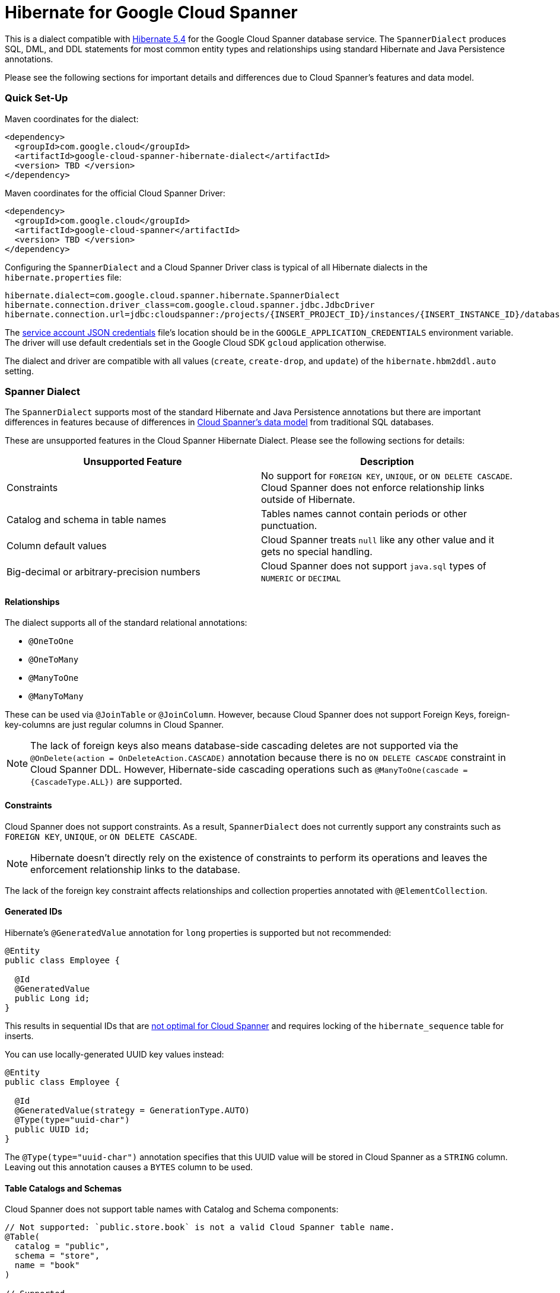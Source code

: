 = Hibernate for Google Cloud Spanner

This is a dialect compatible with https://hibernate.org/orm/releases/5.4/[Hibernate 5.4] for the Google Cloud Spanner database service.
The `SpannerDialect` produces SQL, DML, and DDL statements for most common entity types and relationships using standard Hibernate and Java Persistence annotations.

Please see the following sections for important details and differences due to Cloud Spanner's features and data model.

=== Quick Set-Up

Maven coordinates for the dialect:

[source,xml]
----
<dependency>
  <groupId>com.google.cloud</groupId>
  <artifactId>google-cloud-spanner-hibernate-dialect</artifactId>
  <version> TBD </version>
</dependency>
----

Maven coordinates for the official Cloud Spanner Driver:

[source,xml]
----
<dependency>
  <groupId>com.google.cloud</groupId>
  <artifactId>google-cloud-spanner</artifactId>
  <version> TBD </version>
</dependency>
----

Configuring the `SpannerDialect` and a Cloud Spanner Driver class is typical of all Hibernate dialects in the `hibernate.properties` file:

----
hibernate.dialect=com.google.cloud.spanner.hibernate.SpannerDialect
hibernate.connection.driver_class=com.google.cloud.spanner.jdbc.JdbcDriver
hibernate.connection.url=jdbc:cloudspanner:/projects/{INSERT_PROJECT_ID}/instances/{INSERT_INSTANCE_ID}/databases/{INSERT_DATABASE_ID}
----

The https://cloud.google.com/docs/authentication/getting-started[service account JSON credentials] file's location should be in the `GOOGLE_APPLICATION_CREDENTIALS` environment variable.
The driver will use default credentials set in the Google Cloud SDK `gcloud` application otherwise.

The dialect and driver are compatible with all values (`create`, `create-drop`, and `update`) of the `hibernate.hbm2ddl.auto` setting.


=== Spanner Dialect

The `SpannerDialect` supports most of the standard Hibernate and Java Persistence annotations but there are important differences in features because of differences in https://cloud.google.com/spanner/docs/schema-and-data-model[Cloud Spanner's data model] from traditional SQL databases.

These are unsupported features in the Cloud Spanner Hibernate Dialect.
Please see the following sections for details:
[options="header"]
|===
| Unsupported Feature | Description
| Constraints | No support for `FOREIGN KEY`, `UNIQUE`, or `ON DELETE CASCADE`. Cloud Spanner does not enforce relationship links outside of Hibernate.
| Catalog and schema in table names | Tables names cannot contain periods or other punctuation.
| Column default values | Cloud Spanner treats `null` like any other value and it gets no special handling.
| Big-decimal or arbitrary-precision numbers | Cloud Spanner does not support `java.sql` types of `NUMERIC` or `DECIMAL`
|===

==== Relationships

The dialect supports all of the standard relational annotations:

- `@OneToOne`
- `@OneToMany`
- `@ManyToOne`
- `@ManyToMany`

These can be used via `@JoinTable` or `@JoinColumn`.
However, because Cloud Spanner does not support Foreign Keys, foreign-key-columns are just regular columns in Cloud Spanner.

NOTE: The lack of foreign keys also means database-side cascading deletes are not supported via the `@OnDelete(action = OnDeleteAction.CASCADE)` annotation because there is no `ON DELETE CASCADE` constraint in Cloud Spanner DDL.
However, Hibernate-side cascading operations such as `@ManyToOne(cascade = {CascadeType.ALL})` are supported.


==== Constraints

Cloud Spanner does not support constraints.
As a result, `SpannerDialect` does not currently support any constraints such as `FOREIGN KEY`, `UNIQUE`, or `ON DELETE CASCADE`.

NOTE: Hibernate doesn't directly rely on the existence of constraints to perform its operations and leaves the enforcement relationship links to the database.

The lack of the foreign key constraint affects relationships and collection properties annotated with `@ElementCollection`.


==== Generated IDs

Hibernate's `@GeneratedValue` annotation for `long` properties is supported but not recommended:
[source, java]
----
@Entity
public class Employee {

  @Id
  @GeneratedValue
  public Long id;
}
----

This results in sequential IDs that are https://cloud.google.com/spanner/docs/schema-and-data-model#primary_keys[not optimal for Cloud Spanner] and requires locking of the `hibernate_sequence` table for inserts.

You can use locally-generated UUID key values instead:
[source, java]
----
@Entity
public class Employee {

  @Id
  @GeneratedValue(strategy = GenerationType.AUTO)
  @Type(type="uuid-char")
  public UUID id;
}
----

The `@Type(type="uuid-char")` annotation specifies that this UUID value will be stored in Cloud Spanner as a `STRING` column.
Leaving out this annotation causes a `BYTES` column to be used.


==== Table Catalogs and Schemas

Cloud Spanner does not support table names with Catalog and Schema components:

[source, java]
----
// Not supported: `public.store.book` is not a valid Cloud Spanner table name.
@Table(
  catalog = "public",
  schema = "store",
  name = "book"
)

// Supported.
@Table(
  name = "book"
)
----


==== Column Default Values

The dialect does not currently set default values based on the https://docs.jboss.org/hibernate/orm/5.4/javadocs/org/hibernate/annotations/ColumnDefault.html[`@ColumnDefault`] annotation,
because `null` values aren't specially handled and are stored just like other values by Cloud Spanner and its driver.


==== Decimal and Numeric Types

Cloud Spanner does not provide native support for https://cloud.google.com/spanner/docs/storing-numeric-data[arbitrary-precision decimal numbers], but does provide some alternative approaches.
As a result, the driver and dialect do not support decimal and arbitrary-precision Java types that Hibernate maps to Java Persistence types `java.sql.Type` of `NUMERIC` and `DECIMAL` such as `java.math.BigDecimal`.


==== Subclasses using `InheritanceType.JOINED`

If you are using entities that are related by inheritance with the `@Inheritance(strategy = InheritanceType.JOINED)`:

[source, java]
----
@Entity
@Inheritance(strategy = InheritanceType.JOINED)
public class Payment {

    @Id
    @GeneratedValue
    private Long id;

    private Long amount;
}

@Entity
public class WireTransferPayment extends Payment {
}

@Entity
public class CreditCardPayment extends Payment {
}
----

You must set the `hibernate.hql.bulk_id_strategy` setting in `hibernate.properties` to one of the following classes:

- `InlineIdsInClauseBulkIdStrategy`
- `InlineIdsSubSelectValueListBulkIdStrategy`
- `InlineIdsOrClauseBulkIdStrategy`
- `CteValuesListBulkIdStrategy`

This is because Hibernate's default behavior (`PersistentTableBulkIdStrategy`) attempts to create intermediate tables to handle delete and update operations on the multiple tables that represent a `JOINED` inheritance hierarchy, but these table creations statements do not conform to Cloud Spanner DDL.
Using one of the `Inline` bulk-ID strategy classes given above resolves this issue.




